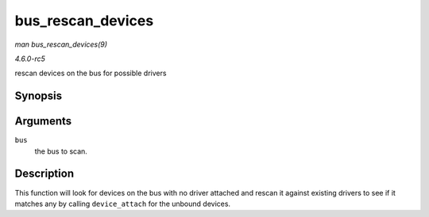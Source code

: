 .. -*- coding: utf-8; mode: rst -*-

.. _API-bus-rescan-devices:

==================
bus_rescan_devices
==================

*man bus_rescan_devices(9)*

*4.6.0-rc5*

rescan devices on the bus for possible drivers


Synopsis
========

.. c:function:: int bus_rescan_devices( struct bus_type * bus )

Arguments
=========

``bus``
    the bus to scan.


Description
===========

This function will look for devices on the bus with no driver attached
and rescan it against existing drivers to see if it matches any by
calling ``device_attach`` for the unbound devices.


.. ------------------------------------------------------------------------------
.. This file was automatically converted from DocBook-XML with the dbxml
.. library (https://github.com/return42/sphkerneldoc). The origin XML comes
.. from the linux kernel, refer to:
..
.. * https://github.com/torvalds/linux/tree/master/Documentation/DocBook
.. ------------------------------------------------------------------------------
